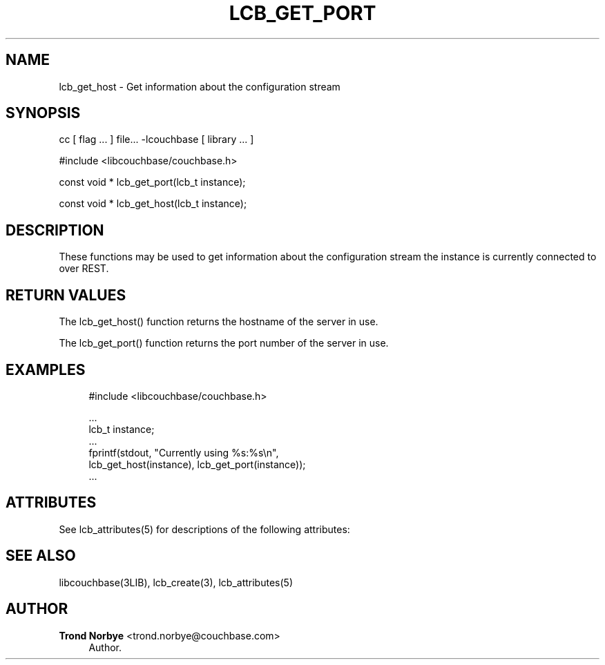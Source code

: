 '\" t
.\"     Title: lcb_get_port
.\"    Author: Trond Norbye <trond.norbye@couchbase.com>
.\" Generator: DocBook XSL Stylesheets v1.78.1 <http://docbook.sf.net/>
.\"      Date: 08/01/2013
.\"    Manual: \ \&
.\"    Source: \ \&
.\"  Language: English
.\"
.TH "LCB_GET_PORT" "3" "08/01/2013" "\ \&" "\ \&"
.\" -----------------------------------------------------------------
.\" * Define some portability stuff
.\" -----------------------------------------------------------------
.\" ~~~~~~~~~~~~~~~~~~~~~~~~~~~~~~~~~~~~~~~~~~~~~~~~~~~~~~~~~~~~~~~~~
.\" http://bugs.debian.org/507673
.\" http://lists.gnu.org/archive/html/groff/2009-02/msg00013.html
.\" ~~~~~~~~~~~~~~~~~~~~~~~~~~~~~~~~~~~~~~~~~~~~~~~~~~~~~~~~~~~~~~~~~
.ie \n(.g .ds Aq \(aq
.el       .ds Aq '
.\" -----------------------------------------------------------------
.\" * set default formatting
.\" -----------------------------------------------------------------
.\" disable hyphenation
.nh
.\" disable justification (adjust text to left margin only)
.ad l
.\" -----------------------------------------------------------------
.\" * MAIN CONTENT STARTS HERE *
.\" -----------------------------------------------------------------
.SH "NAME"
lcb_get_host \- Get information about the configuration stream
.SH "SYNOPSIS"
.sp
cc [ flag \&... ] file\&... \-lcouchbase [ library \&... ]
.sp
.nf
#include <libcouchbase/couchbase\&.h>
.fi
.sp
.nf
const void * lcb_get_port(lcb_t instance);
.fi
.sp
.nf
const void * lcb_get_host(lcb_t instance);
.fi
.SH "DESCRIPTION"
.sp
These functions may be used to get information about the configuration stream the instance is currently connected to over REST\&.
.SH "RETURN VALUES"
.sp
The lcb_get_host() function returns the hostname of the server in use\&.
.sp
The lcb_get_port() function returns the port number of the server in use\&.
.SH "EXAMPLES"
.sp
.if n \{\
.RS 4
.\}
.nf
#include <libcouchbase/couchbase\&.h>
.fi
.if n \{\
.RE
.\}
.sp
.if n \{\
.RS 4
.\}
.nf
\&.\&.\&.
lcb_t instance;
\&.\&.\&.
fprintf(stdout, "Currently using %s:%s\en",
        lcb_get_host(instance), lcb_get_port(instance));
\&.\&.\&.
.fi
.if n \{\
.RE
.\}
.SH "ATTRIBUTES"
.sp
See lcb_attributes(5) for descriptions of the following attributes:
.TS
allbox tab(:);
ltB ltB.
T{
ATTRIBUTE TYPE
T}:T{
ATTRIBUTE VALUE
T}
.T&
lt lt
lt lt.
T{
.sp
Interface Stability
T}:T{
.sp
Committed
T}
T{
.sp
MT\-Level
T}:T{
.sp
MT\-Safe
T}
.TE
.sp 1
.SH "SEE ALSO"
.sp
libcouchbase(3LIB), lcb_create(3), lcb_attributes(5)
.SH "AUTHOR"
.PP
\fBTrond Norbye\fR <\&trond\&.norbye@couchbase\&.com\&>
.RS 4
Author.
.RE
